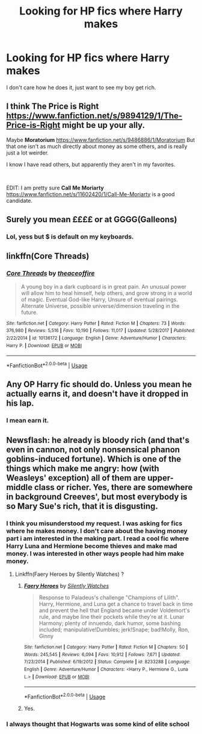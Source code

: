 #+TITLE: Looking for HP fics where Harry makes $$$$

* Looking for HP fics where Harry makes $$$$
:PROPERTIES:
:Author: dearjayycee
:Score: 21
:DateUnix: 1555014206.0
:DateShort: 2019-Apr-12
:FlairText: Request
:END:
I don't care how he does it, just want to see my boy get rich.


** I think *The Price is Right* [[https://www.fanfiction.net/s/9894129/1/The-Price-is-Right]] might be up your ally.

Maybe *Moratorium* [[https://www.fanfiction.net/s/9486886/1/Moratorium]] But that one isn't as much directly about money as some others, and is really just a lot weirder.

I know I have read others, but apparently they aren't in my favorites.

​

EDIT: I am pretty sure *Call Me Moriarty* [[https://www.fanfiction.net/s/11602420/1/Call-Me-Moriarty]] is a good candidate.
:PROPERTIES:
:Author: sondrex76
:Score: 8
:DateUnix: 1555016702.0
:DateShort: 2019-Apr-12
:END:


** Surely you mean ££££ or at GGGG(Galleons)
:PROPERTIES:
:Author: ConfusedPolatBear
:Score: 5
:DateUnix: 1555028584.0
:DateShort: 2019-Apr-12
:END:

*** Lol, yess but $ is default on my keyboards.
:PROPERTIES:
:Author: dearjayycee
:Score: 4
:DateUnix: 1555028639.0
:DateShort: 2019-Apr-12
:END:


** linkffn(Core Threads)
:PROPERTIES:
:Author: Sefera17
:Score: 3
:DateUnix: 1555036308.0
:DateShort: 2019-Apr-12
:END:

*** [[https://www.fanfiction.net/s/10136172/1/][*/Core Threads/*]] by [[https://www.fanfiction.net/u/4665282/theaceoffire][/theaceoffire/]]

#+begin_quote
  A young boy in a dark cupboard is in great pain. An unusual power will allow him to heal himself, help others, and grow strong in a world of magic. Eventual God-like Harry, Unsure of eventual pairings. Alternate Universe, possible universe/dimension traveling in the future.
#+end_quote

^{/Site/:} ^{fanfiction.net} ^{*|*} ^{/Category/:} ^{Harry} ^{Potter} ^{*|*} ^{/Rated/:} ^{Fiction} ^{M} ^{*|*} ^{/Chapters/:} ^{73} ^{*|*} ^{/Words/:} ^{376,980} ^{*|*} ^{/Reviews/:} ^{5,516} ^{*|*} ^{/Favs/:} ^{10,190} ^{*|*} ^{/Follows/:} ^{11,017} ^{*|*} ^{/Updated/:} ^{5/28/2017} ^{*|*} ^{/Published/:} ^{2/22/2014} ^{*|*} ^{/id/:} ^{10136172} ^{*|*} ^{/Language/:} ^{English} ^{*|*} ^{/Genre/:} ^{Adventure/Humor} ^{*|*} ^{/Characters/:} ^{Harry} ^{P.} ^{*|*} ^{/Download/:} ^{[[http://www.ff2ebook.com/old/ffn-bot/index.php?id=10136172&source=ff&filetype=epub][EPUB]]} ^{or} ^{[[http://www.ff2ebook.com/old/ffn-bot/index.php?id=10136172&source=ff&filetype=mobi][MOBI]]}

--------------

*FanfictionBot*^{2.0.0-beta} | [[https://github.com/tusing/reddit-ffn-bot/wiki/Usage][Usage]]
:PROPERTIES:
:Author: FanfictionBot
:Score: 1
:DateUnix: 1555036320.0
:DateShort: 2019-Apr-12
:END:


** Any OP Harry fic should do. Unless you mean he actually earns it, and doesn't have it dropped in his lap.
:PROPERTIES:
:Author: Aceofluck99
:Score: 1
:DateUnix: 1555069289.0
:DateShort: 2019-Apr-12
:END:

*** I mean earn it.
:PROPERTIES:
:Author: dearjayycee
:Score: 2
:DateUnix: 1555073918.0
:DateShort: 2019-Apr-12
:END:


** Newsflash: he already is bloody rich (and that's even in cannon, not only nonsensical phanon goblins-induced fortune). Which is one of the things which make me angry: how (with Weasleys' exception) all of them are upper-middle class or richer. Yes, there are somewhere in background Creeves', but most everybody is so Mary Sue's rich, that it is disgusting.
:PROPERTIES:
:Author: ceplma
:Score: -14
:DateUnix: 1555024969.0
:DateShort: 2019-Apr-12
:END:

*** I think you misunderstood my request. I was asking for fics where he makes money. I don't care about the having money part i am interested in the making part. I read a cool fic where Harry Luna and Hermione become thieves and make mad money. I was interested in other ways people had him make money.
:PROPERTIES:
:Author: dearjayycee
:Score: 9
:DateUnix: 1555026134.0
:DateShort: 2019-Apr-12
:END:

**** Linkffn(Faery Heroes by Silently Watches) ?
:PROPERTIES:
:Author: rohan62442
:Score: 1
:DateUnix: 1555044847.0
:DateShort: 2019-Apr-12
:END:

***** [[https://www.fanfiction.net/s/8233288/1/][*/Faery Heroes/*]] by [[https://www.fanfiction.net/u/4036441/Silently-Watches][/Silently Watches/]]

#+begin_quote
  Response to Paladeus's challenge "Champions of Lilith". Harry, Hermione, and Luna get a chance to travel back in time and prevent the hell that England became under Voldemort's rule, and maybe line their pockets while they're at it. Lunar Harmony; plenty of innuendo, dark humor, some bashing included; manipulative!Dumbles; jerk!Snape; bad!Molly, Ron, Ginny
#+end_quote

^{/Site/:} ^{fanfiction.net} ^{*|*} ^{/Category/:} ^{Harry} ^{Potter} ^{*|*} ^{/Rated/:} ^{Fiction} ^{M} ^{*|*} ^{/Chapters/:} ^{50} ^{*|*} ^{/Words/:} ^{245,545} ^{*|*} ^{/Reviews/:} ^{6,094} ^{*|*} ^{/Favs/:} ^{10,912} ^{*|*} ^{/Follows/:} ^{7,671} ^{*|*} ^{/Updated/:} ^{7/23/2014} ^{*|*} ^{/Published/:} ^{6/19/2012} ^{*|*} ^{/Status/:} ^{Complete} ^{*|*} ^{/id/:} ^{8233288} ^{*|*} ^{/Language/:} ^{English} ^{*|*} ^{/Genre/:} ^{Adventure/Humor} ^{*|*} ^{/Characters/:} ^{<Harry} ^{P.,} ^{Hermione} ^{G.,} ^{Luna} ^{L.>} ^{*|*} ^{/Download/:} ^{[[http://www.ff2ebook.com/old/ffn-bot/index.php?id=8233288&source=ff&filetype=epub][EPUB]]} ^{or} ^{[[http://www.ff2ebook.com/old/ffn-bot/index.php?id=8233288&source=ff&filetype=mobi][MOBI]]}

--------------

*FanfictionBot*^{2.0.0-beta} | [[https://github.com/tusing/reddit-ffn-bot/wiki/Usage][Usage]]
:PROPERTIES:
:Author: FanfictionBot
:Score: 1
:DateUnix: 1555044862.0
:DateShort: 2019-Apr-12
:END:


***** Yes.
:PROPERTIES:
:Author: dearjayycee
:Score: 1
:DateUnix: 1555060547.0
:DateShort: 2019-Apr-12
:END:


*** I always thought that Hogwarts was some kind of elite school
:PROPERTIES:
:Author: KingPyroMage
:Score: 5
:DateUnix: 1555025161.0
:DateShort: 2019-Apr-12
:END:
